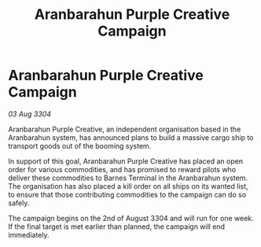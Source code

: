 :PROPERTIES:
:ID:       1a82c179-c222-4f5b-b15e-12e7ccf4353c
:END:
#+title: Aranbarahun Purple Creative Campaign
#+filetags: :galnet:

* Aranbarahun Purple Creative Campaign

/03 Aug 3304/

Aranbarahun Purple Creative, an independent organisation based in the Aranbarahun system, has announced plans to build a massive cargo ship to transport goods out of the booming system. 

In support of this goal, Aranbarahun Purple Creative has placed an open order for various commodities, and has promised to reward pilots who deliver these commodities to Barnes Terminal in the Aranbarahun system. The organisation has also placed a kill order on all ships on its wanted list, to ensure that those contributing commodities to the campaign can do so safely. 

The campaign begins on the 2nd of August 3304 and will run for one week. If the final target is met earlier than planned, the campaign will end immediately.
